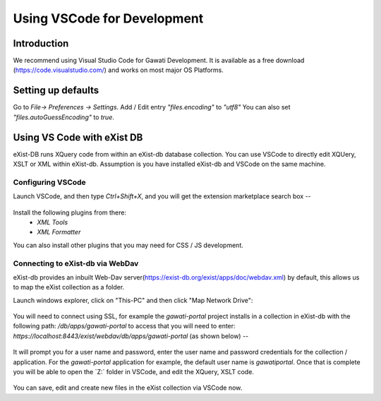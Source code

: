############################
Using VSCode for Development
############################

************
Introduction
************

We recommend using Visual Studio Code for Gawati Development.  It is available as a free download (https://code.visualstudio.com/) and works on most major OS Platforms.

*******************
Setting up defaults 
*******************

Go to `File-> Preferences -> Settings`. Add / Edit entry `"files.encoding"` to `"utf8"`
You can also set `"files.autoGuessEncoding"` to `true`.

***************************
Using VS Code with eXist DB
***************************

eXist-DB runs XQuery code from within an eXist-db database collection.  You can use VSCode to directly edit XQUery, XSLT or XML within eXist-db. Assumption is you have installed eXist-db and VSCode on the same machine. 

Configuring VSCode
==================

Launch VSCode, and then type `Ctrl+Shift+X`, and you will get the extension marketplace search box --

.. figure:: ./_images/extensions.png
   :alt: VSCode extensions
   :align: center
   :figclass: align-center

Install the following plugins from there:
    * `XML Tools`
    * `XML Formatter`

You can also install other plugins that you may need for CSS / JS development. 

Connecting to eXist-db via WebDav
=================================

eXist-db provides an inbuilt Web-Dav server(https://exist-db.org/exist/apps/doc/webdav.xml) by default, this allows us to map the eXist collection as a folder. 

Launch windows explorer, click on "This-PC" and then click "Map Network Drive":

.. figure:: ./_images/this-pc-map-network-drive.png
   :alt: VSCode extensions
   :align: center
   :figclass: align-center

You will need to connect using SSL, for example the `gawati-portal` project installs in a collection in eXist-db with the following path: `/db/apps/gawati-portal` to access that you will need to enter: `https://localhost:8443/exist/webdav/db/apps/gawati-portal` (as shown below) --

.. figure:: ./_images/webdav-connect.png
   :alt: Web Dav Connect
   :align: center
   :figclass: align-center

It will prompt you for a user name and password, enter the user name and password credentials for the collection / application. For the `gawati-portal` application for example, the default user name is `gawatiportal`. Once that is complete you will be able to open the `Z:\` folder in VSCode, and edit the XQuery, XSLT code.

.. figure:: ./_images/vscode.png
   :alt: VSCode, open webdav folder
   :align: center
   :figclass: align-center

You can save, edit and create new files in the eXist collection via VSCode now.